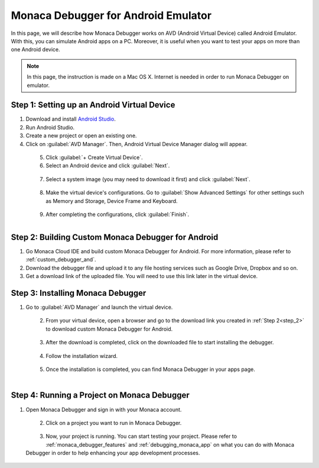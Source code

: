 .. _debugger_on_emulator:

======================================================================
Monaca Debugger for Android Emulator
======================================================================

.. rst-class:: right-menu


In this page, we will describe how Monaca Debugger works on AVD (Android Virtual Device) called Android Emulator. With this, you can simulate Android apps on a PC. Moreover, it is useful when you want to test your apps on more than one Android device. 

.. note:: In this page, the instruction is made on a Mac OS X. Internet is needed in order to run Monaca Debugger on emulator.

Step 1: Setting up an Android Virtual Device
================================================

1. Download and install `Android Studio <http://developer.android.com/sdk/index.html>`_.

2. Run Android Studio.

3. Create a new project or open an existing one.

4. Click on :guilabel:`AVD Manager`. Then, Android Virtual Device Manager dialog will appear.

  .. figure:: images/debugger_emulator/1.png
    :width: 600px
    :align: left

  .. rst-class:: clear

5. Click :guilabel:`+ Create Virtual Device`.

6. Select an Android device and click :guilabel:`Next`.

  .. figure:: images/debugger_emulator/2.png
    :width: 600px
    :align: left

  .. rst-class:: clear

7. Select a system image (you may need to download it first) and click :guilabel:`Next`.
  
  .. figure:: images/debugger_emulator/3.png
    :width: 600px
    :align: left

  .. rst-class:: clear

8. Make the virtual device's configurations. Go to :guilabel:`Show Advanced Settings` for other settings such as Memory and Storage, Device Frame and Keyboard.
  
  .. figure:: images/debugger_emulator/4.png
    :width: 600px
    :align: left

  .. figure:: images/debugger_emulator/4_1.png
    :width: 600px
    :align: left

  .. rst-class:: clear


9. After completing the configurations, click :guilabel:`Finish`.


.. _step_2:

Step 2: Building Custom Monaca Debugger for Android
==================================================================

1. Go Monaca Cloud IDE and build custom Monaca Debugger for Android. For more information, please refer to :ref:`custom_debugger_and`.
2. Download the debugger file and upload it to any file hosting services such as Google Drive, Dropbox and so on.
3. Get a download link of the uploaded file. You will need to use this link later in the virtual device.

Step 3: Installing Monaca Debugger
==========================================

1. Go to :guilabel:`AVD Manager` and launch the virtual device.

  .. figure:: images/debugger_emulator/5.png
    :width: 600px
    :align: left

  .. rst-class:: clear

2. From your virtual device, open a browser and go to the download link you created in :ref:`Step 2<step_2>` to download custom Monaca Debugger for Android.

  .. figure:: images/debugger_emulator/6.png
    :width: 350px
    :align: left

  .. rst-class:: clear

3. After the download is completed, click on the downloaded file to start installing the debugger.

  .. figure:: images/debugger_emulator/7.png
    :width: 350px
    :align: left

  .. rst-class:: clear

4. Follow the installation wizard.

  .. figure:: images/debugger_emulator/8.png
    :width: 350px
    :align: left

  .. rst-class:: clear

5. Once the installation is completed, you can find Monaca Debugger in your apps page.

  .. figure:: images/debugger_emulator/9.png
    :width: 350px
    :align: left

  .. rst-class:: clear


Step 4: Running a Project on Monaca Debugger
===================================================

1. Open Monaca Debugger and sign in with your Monaca account.

  .. figure:: images/debugger_emulator/10.png
    :width: 350px
    :align: left

  .. rst-class:: clear

2. Click on a project you want to run in Monaca Debugger.

  .. figure:: images/debugger_emulator/11.png
    :width: 350px
    :align: left

  .. rst-class:: clear

3. Now, your project is running. You can start testing your project. Please refer to :ref:`monaca_debugger_features` and :ref:`debugging_monaca_app` on what you can do with Monaca Debugger in order to help enhancing your app development processes.

  .. figure:: images/debugger_emulator/12.png
    :width: 350px
    :align: left

  .. rst-class:: clear


.. seealso::

  *See Also*

  - :ref:`Debugger's Functionalities <monaca_debugger_features>`
  - :ref:`Debugger's Usage <debugging_monaca_app>`


